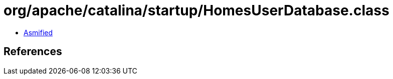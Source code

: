 = org/apache/catalina/startup/HomesUserDatabase.class

 - link:HomesUserDatabase-asmified.java[Asmified]

== References


